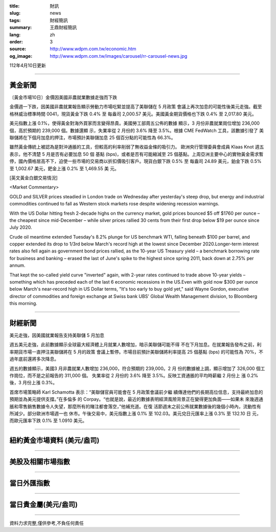 :title: 財訊
:slug: news
:tags: 財經簡訊
:summary: 王鼎財經簡訊
:lang: zh
:order: 3
:source: http://www.wdpm.com.tw/economic.htm
:og_image: http://www.wdpm.com.tw/images/carousel/rr-carousel-news.jpg

112年4月10日更新

----

黃金新聞
++++++++

〔黃金市場10日〕金價因美國非農就業數據走強而下跌

金價週一下跌，因美國非農就業報告顯示勞動力市場吃緊並提高了美聯儲在 5 月政策
會議上再次加息的可能性後美元走強。截至格林威治標準時間 0041，現貨黃金下跌 0.4% 至
每盎司 2,000.57 美元。美國黃金期貨價格也下跌 0.4% 至 2,017.80 美元。

美元指數上漲 0.1%，使得黃金對海外買家而言變得昂貴。美國勞工部周五公佈的數據
顯示，3 月份非農就業崗位增加 236,000 個，高於預期的 239,000 個。數據還顯
示，失業率從 2 月份的 3.6% 降至 3.5%。根據 CME FedWatch 工具，該數據引發了
美聯儲將在下個月加息的押注，市場預計美聯儲加息 25 個百分點的可能性為 66.3%。

雖然黃金傳統上被認為是對沖通脹的工具，但較高的利率削弱了無收益金條的吸引力。
歐洲央行管理委員會成員 Klaas Knot 週五表示，他不清楚 5 月是否有必要加息 50 個
基點 (bps)，或者是否有可能縮減至 25 個基點。上周亞洲主要中心的實物黃金需求暫
停，國內價格居高不下，迫使一些市場的交易商以折扣價吸引客戶。現貨白銀下跌 0.5% 至
每盎司 24.89 美元，鉑金下跌 0.5% 至 1,002.67 美元，鈀金上漲 0.2% 至 1,469.55 美
元。










[英文黃金白銀交易情況]

<Market Commentary>

GOLD and SILVER prices steadied in London trade on Wednesday after yesterday's 
steep drop, but energy and industrial commodities continued to fall as Western 
stock markets rose despite widening recession warnings.

With the US Dollar hitting fresh 2-decade highs on the currency market, gold 
prices bounced $5 off $1760 per ounce – the cheapest since mid-December – while 
silver prices rallied 30 cents from their first drop below $19 per ounce 
since July 2020.

Crude oil meantime extended Tuesday's 8.2% plunge for US benchmark WTI, falling 
beneath $100 per barrel, and copper extended its drop to 1/3rd below March's 
record high at the lowest since December 2020.Longer-term interest rates 
also fell again as government bond prices rallied, as the 10-year US Treasury 
yield – a benchmark borrowing rate for business and banking – erased the 
last of June's spike to the highest since spring 2011, back down at 2.75% 
per annum.

That kept the so-called yield curve "inverted" again, with 2-year rates continued 
to trade above 10-year yields – something which has preceded each of the 
last 6 economic recessions in the US.Even with gold now $300 per ounce below 
March's near-record high in US Dollar terms, "It's too early to buy gold 
yet," said Wayne Gordon, executive director of commodities and foreign exchange 
at Swiss bank UBS' Global Wealth Management division, to Bloomberg this morning.


----

財經新聞
++++++++
美元走強，因美國就業報告支持美聯儲 5 月加息

週五美元走強，此前數據顯示全球最大經濟體上月就業人數增加，暗示美聯儲可能不得
不在下月加息。在就業報告發布之前，利率期貨市場一直押注美聯儲將在 5 月的政策
會議上暫停。市場目前預計美聯儲將利率提高 25 個基點 (bps) 的可能性為 70%，不
過年底前還將多次降息。

週五的數據顯示，美國3 月非農就業人數增加 236,000，符合預期的 239,000。2 月
份的數據被上調，顯示增加了 326,000 個工作崗位，而不是之前報告的 311,000 個。
失業率從 2 月份的 3.6% 降至 3.5%。反映工資通脹的平均時薪繼 2 月份上
漲 0.2% 後，3 月份上漲 0.3%。

首席市場策略師 Karl Schamotta 表示：“美聯儲官員可能會在 5 月政策會議前夕繼
續傳達他們的長期高位信息，支持最終加息的預期並為美元提供支撐。”在多倫多
的 Corpay。“也就是說，最近的數據表明經濟風險背景正在變得更加負面——如果未
來幾週通脹和零售銷售數據令人失望，那麼所有的賭注都會落空，”他補充道。在復
活節週末之前公佈就業數據後的幾個小時內，流動性有所減少。部分歐洲市場週一也
休市。午後交易中，美元指數上漲 0.1% 至 102.03。美元兌日元匯率上漲 0.3% 至 132.10 日
元，而歐元匯率下跌 0.1% 至 1.0910 美元。

        

----

紐約黃金市場資料 (美元/盎司)
++++++++++++++++++++++++++++

.. raw:: html

  <A HREF="http://www.kitco.com/connecting.html">
  <IMG SRC="http://www.kitconet.com/images/quotes_4b2.gif" BORDER="0" ALT="[Most Recent Quotes from www.kitco.com]">
  </A>

----

美股及相關市場指數
++++++++++++++++++

.. raw:: html

  <!-- TradingView Widget BEGIN -->
  <div class="tradingview-widget-container">
    <div class="tradingview-widget-container__widget"></div>
    <div class="tradingview-widget-copyright"><a href="https://tw.tradingview.com/markets/indices/" rel="noopener" target="_blank"><span class="blue-text">指數行情</span></a>由TradingView提供</div>
    <script type="text/javascript" src="https://s3.tradingview.com/external-embedding/embed-widget-market-quotes.js" async>
    {
    "title": "指數",
    "width": 770,
    "height": 450,
    "locale": "zh_TW",
    "symbolsGroups": [
      {
        "name": "美國和加拿大",
        "symbols": [
          {
            "name": "FOREXCOM:SPXUSD",
            "displayName": "標準普爾500"
          },
          {
            "name": "FOREXCOM:NSXUSD",
            "displayName": "納斯達克100指數"
          },
          {
            "name": "CME_MINI:ES1!",
            "displayName": "E-迷你 標普指數期貨"
          },
          {
            "name": "INDEX:DXY",
            "displayName": "美元指數"
          },
          {
            "name": "FOREXCOM:DJI",
            "displayName": "道瓊斯 30"
          }
        ]
      },
      {
        "name": "歐洲",
        "symbols": [
          {
            "name": "INDEX:SX5E",
            "displayName": "歐元藍籌50"
          },
          {
            "name": "FOREXCOM:UKXGBP",
            "displayName": "富時100"
          },
          {
            "name": "INDEX:DEU30",
            "displayName": "德國DAX指數"
          },
          {
            "name": "INDEX:CAC40",
            "displayName": "法國 CAC 40 指數"
          },
          {
            "name": "INDEX:SMI"
          }
        ]
      },
      {
        "name": "亞太",
        "symbols": [
          {
            "name": "INDEX:NKY",
            "displayName": "日經225"
          },
          {
            "name": "INDEX:HSI",
            "displayName": "恆生"
          },
          {
            "name": "BSE:SENSEX",
            "displayName": "印度孟買指數"
          },
          {
            "name": "BSE:BSE500"
          },
          {
            "name": "INDEX:KSIC",
            "displayName": "韓國Kospi綜合指數"
          }
        ]
      }
    ],
    "colorTheme": "light"
  }
    </script>
  </div>
  <!-- TradingView Widget END -->

----

當日外匯指數
++++++++++++

.. raw:: html

  <!-- TradingView Widget BEGIN -->
  <div class="tradingview-widget-container">
    <div class="tradingview-widget-container__widget"></div>
    <div class="tradingview-widget-copyright"><a href="https://tw.tradingview.com/markets/currencies/forex-cross-rates/" rel="noopener" target="_blank"><span class="blue-text">外匯匯率</span></a>由TradingView提供</div>
    <script type="text/javascript" src="https://s3.tradingview.com/external-embedding/embed-widget-forex-cross-rates.js" async>
    {
    "width": "100%",
    "height": "100%",
    "currencies": [
      "EUR",
      "USD",
      "JPY",
      "GBP",
      "CNY",
      "TWD"
    ],
    "isTransparent": false,
    "colorTheme": "light",
    "locale": "zh_TW"
  }
    </script>
  </div>
  <!-- TradingView Widget END -->

----

當日貴金屬(美元/盎司)
+++++++++++++++++++++

.. raw:: html 

  <A HREF="http://www.kitco.com/connecting.html">
  <IMG SRC="http://www.kitconet.com/images/quotes_7a.gif" BORDER="0" ALT="[Most Recent Quotes from www.kitco.com]">
  </A>

----

資料力求完整,僅供參考,不負任何責任
